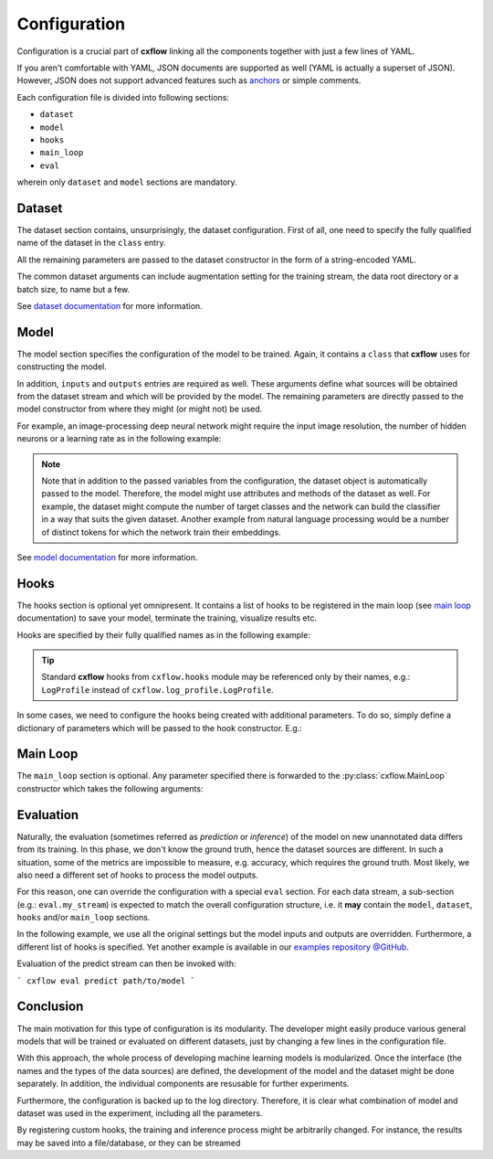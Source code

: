 Configuration
*************

Configuration is a crucial part of **cxflow** linking all the components together with just a few lines of YAML.

If you aren't comfortable with YAML, JSON documents are supported as well (YAML is actually a superset of JSON).
However, JSON does not support advanced features such as `anchors <https://learnxinyminutes.com/docs/yaml/>`_
or simple comments.

Each configuration file is divided into following sections:

- ``dataset``
- ``model``
- ``hooks``
- ``main_loop``
- ``eval``

wherein only ``dataset`` and ``model`` sections are mandatory.

Dataset
=======

The dataset section contains, unsurprisingly, the dataset configuration. First of all, one need to specify the
fully qualified name of the dataset in the ``class`` entry.

All the remaining parameters are passed to the dataset constructor in the form of a string-encoded YAML.

The common dataset arguments can include augmentation setting for the training 
stream, the data root directory or a batch size, to name but a few.

.. code-block:: yaml
    :caption: example dataset configuration

    dataset:
      class: datasets.my_dataset.MyDataset

      data_root: /var/my_data
      batch_size: 16
      augment:
        rotate: true     # enable random rotations
        blur_prob: 0.05  # probability of blurring

See `dataset documentation <dataset.html>`_ for more information.

Model
=====

The model section specifies the configuration of the model to be trained.
Again, it contains a ``class`` that **cxflow** uses for constructing the model.

In addition, ``inputs`` and ``outputs`` entries are required as well.
These arguments define what sources will be obtained from the dataset stream and which will
be provided by the model.
The remaining parameters are directly passed to the model constructor from where they might
(or might not) be used.

For example, an image-processing deep neural network might require the input image resolution,
the number of hidden neurons or a learning rate as in the following example:

.. code-block:: yaml
    :caption: model configuration with additional parameters

    model:
      class: models.my_model.MyModel
      inputs: [image, animal]
      outputs: [prediction, loss, accuracy]

      width: 800
      height: 600
      learning_rate: 0.003
      n_hidden_neurons: 512

.. note::

    Note that in addition to the passed variables from the configuration, the
    dataset object is automatically passed to the model.
    Therefore, the model might use attributes and methods of the dataset as well.
    For example, the dataset might compute the number of target classes and the network can build the
    classifier in a way that suits the given dataset.
    Another example from natural language processing would be a number of distinct tokens for which the network
    train their embeddings.


See `model documentation <model.html>`_ for more information.

Hooks
=====

The hooks section is optional yet omnipresent. It contains a list of hooks to be registered in the main loop (see
`main loop <main_loop.html>`_ documentation) to save your model, terminate the training, visualize results etc.

Hooks are specified by their fully qualified names as in the following example:

.. code-block:: yaml
    :caption: non-parametrized hooks

    hooks:
      - LogProfile  # cxflow.log_profile.LogProfile
      - cxflow_tensorflow.TensorBoardHook
      - my_hooks.my_hook.MyHook

.. tip::

    Standard **cxflow** hooks from ``cxflow.hooks`` module may be referenced only by their names,
    e.g.: ``LogProfile`` instead of ``cxflow.log_profile.LogProfile``.

In some cases, we need to configure the hooks being created with additional parameters. To do so, simply define a
dictionary of parameters which will be passed to the hook constructor. E.g.:

.. code-block:: yaml
    :caption: parametrized hooks

    hooks:
      - cxflow_scikit.ClassificationInfoHook:
          predicted_variable: predictions
          gold_variable: labels

      - ComputeStats:
          variables: [loss]

Main Loop
=========

The ``main_loop`` section is optional. Any parameter specified there is forwarded to the
:py:class:`cxflow.MainLoop` constructor which takes the following arguments:

.. automethod:: cxflow.MainLoop.__init__

.. code-block:: yaml
    :caption: main loop configuration

    main_loop:
      extra_streams: [valid, test]
      skip_zeroth_epoch: True

Evaluation
==========

Naturally, the evaluation (sometimes referred as *prediction* or *inference*)
of the model on new unannotated data differs from its training.
In this phase, we don't know the ground truth, hence the dataset sources are different.
In such a situation, some of the metrics are impossible to measure, e.g. accuracy, which requires the
ground truth. Most likely, we also need a different set of hooks to process the model outputs.

For this reason, one can override the configuration with a special ``eval`` section.
For each data stream, a sub-section (e.g.: ``eval.my_stream``) is expected to match the overall configuration structure,
i.e. it **may** contain the ``model``, ``dataset``, ``hooks`` and/or  ``main_loop`` sections.

In the following example, we use all the original settings but the model inputs and outputs are overridden. Furthermore,
a different list of hooks is specified. Yet another example is available in our
`examples repository @GitHub <https://github.com/iterait/cxflow-examples/tree/master/imdb>`_.

.. code-block:: yaml
    :caption: eval section of **cxflow** configuration

    ...
    eval:
      predict:  # configuration for the predict_stream
        model:
          inputs: [images]
          outputs: [predictions]

        hooks:
          - hooks.inference_logging_hook.InferenceLoggingHook:
              variables: [ids, predictions]

Evaluation of the predict stream can then be invoked with:

```
cxflow eval predict path/to/model
```

Conclusion
==========

The main motivation for this type of configuration is its modularity.
The developer might easily produce various general models that will be trained or evaluated
on different datasets, just by changing a few lines in the configuration file.

With this approach, the whole process of developing machine learning models is modularized.
Once the interface (the names and the types of the data sources) are defined, the development
of the model and the dataset might be done separately.
In addition, the individual components are resusable for further experiments.

Furthermore, the configuration is backed up to the log directory.
Therefore, it is clear what combination of model and dataset was used in the experiment,
including all the parameters.

By registering custom hooks, the training and inference process might be arbitrarily
changed. For instance, the results may be saved into a file/database, or they can be streamed
